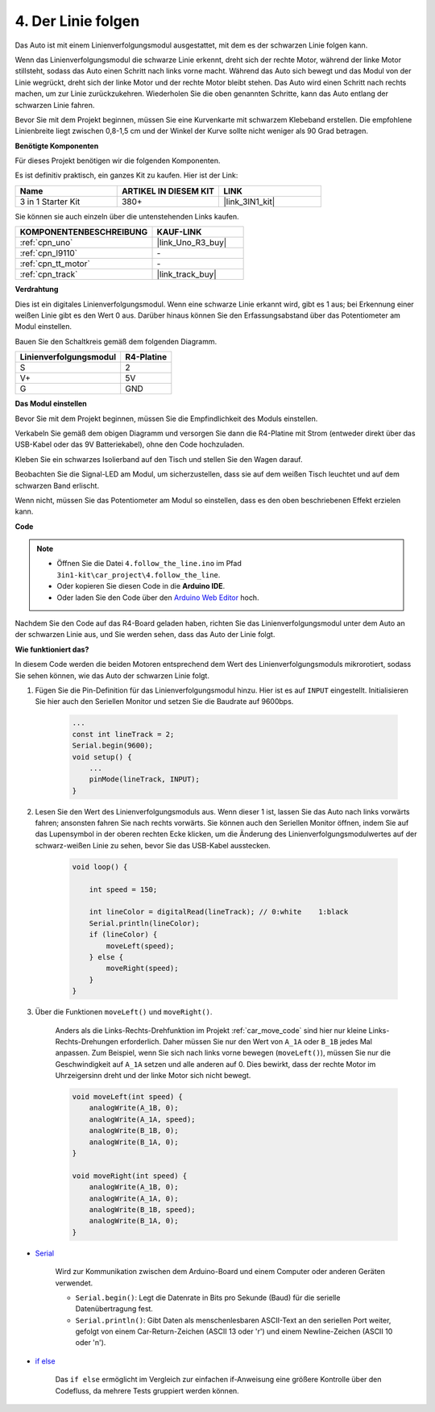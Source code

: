 
.. _follow_the_line:

4. Der Linie folgen
======================

Das Auto ist mit einem Linienverfolgungsmodul ausgestattet, mit dem es der schwarzen Linie folgen kann.

Wenn das Linienverfolgungsmodul die schwarze Linie erkennt, dreht sich der rechte Motor, während der linke Motor stillsteht, sodass das Auto einen Schritt nach links vorne macht.
Während das Auto sich bewegt und das Modul von der Linie wegrückt, dreht sich der linke Motor und der rechte Motor bleibt stehen. Das Auto wird einen Schritt nach rechts machen, um zur Linie zurückzukehren.
Wiederholen Sie die oben genannten Schritte, kann das Auto entlang der schwarzen Linie fahren.

Bevor Sie mit dem Projekt beginnen, müssen Sie eine Kurvenkarte mit schwarzem Klebeband erstellen. Die empfohlene Linienbreite liegt zwischen 0,8-1,5 cm und der Winkel der Kurve sollte nicht weniger als 90 Grad betragen.

**Benötigte Komponenten**

Für dieses Projekt benötigen wir die folgenden Komponenten. 

Es ist definitiv praktisch, ein ganzes Kit zu kaufen. Hier ist der Link:

.. list-table::
    :widths: 20 20 20
    :header-rows: 1

    *   - Name	
        - ARTIKEL IN DIESEM KIT
        - LINK
    *   - 3 in 1 Starter Kit
        - 380+
        - |link_3IN1_kit|

Sie können sie auch einzeln über die untenstehenden Links kaufen.

.. list-table::
    :widths: 30 20
    :header-rows: 1

    *   - KOMPONENTENBESCHREIBUNG
        - KAUF-LINK

    *   - :ref:`cpn_uno`
        - |link_Uno_R3_buy|
    *   - :ref:`cpn_l9110`
        - \-
    *   - :ref:`cpn_tt_motor`
        - \-
    *   - :ref:`cpn_track`
        - |link_track_buy|

**Verdrahtung**

Dies ist ein digitales Linienverfolgungsmodul. Wenn eine schwarze Linie erkannt wird, gibt es 1 aus; bei Erkennung einer weißen Linie gibt es den Wert 0 aus. Darüber hinaus können Sie den Erfassungsabstand über das Potentiometer am Modul einstellen.

Bauen Sie den Schaltkreis gemäß dem folgenden Diagramm.

.. list-table:: 
    :header-rows: 1

    * - Linienverfolgungsmodul
      - R4-Platine
    * - S
      - 2
    * - V+
      - 5V
    * - G
      - GND

.. image:: img/car_4.png
    :width: 800

**Das Modul einstellen**

Bevor Sie mit dem Projekt beginnen, müssen Sie die Empfindlichkeit des Moduls einstellen.

Verkabeln Sie gemäß dem obigen Diagramm und versorgen Sie dann die R4-Platine mit Strom (entweder direkt über das USB-Kabel oder das 9V Batteriekabel), ohne den Code hochzuladen.

Kleben Sie ein schwarzes Isolierband auf den Tisch und stellen Sie den Wagen darauf.

Beobachten Sie die Signal-LED am Modul, um sicherzustellen, dass sie auf dem weißen Tisch leuchtet und auf dem schwarzen Band erlischt.

Wenn nicht, müssen Sie das Potentiometer am Modul so einstellen, dass es den oben beschriebenen Effekt erzielen kann.

.. image:: img/line_track_cali.JPG


**Code**

.. note::

    * Öffnen Sie die Datei ``4.follow_the_line.ino`` im Pfad ``3in1-kit\car_project\4.follow_the_line``.
    * Oder kopieren Sie diesen Code in die **Arduino IDE**.
    
    * Oder laden Sie den Code über den `Arduino Web Editor <https://docs.arduino.cc/cloud/web-editor/tutorials/getting-started/getting-started-web-editor>`_ hoch.

.. raw:: html
    
    <iframe src=https://create.arduino.cc/editor/sunfounder01/2779e9eb-b7b0-4d47-b8c0-78fed39828c3/preview?embed style="height:510px;width:100%;margin:10px 0" frameborder=0></iframe>

Nachdem Sie den Code auf das R4-Board geladen haben, richten Sie das Linienverfolgungsmodul unter dem Auto an der schwarzen Linie aus, und Sie werden sehen, dass das Auto der Linie folgt.

**Wie funktioniert das?**

In diesem Code werden die beiden Motoren entsprechend dem Wert des Linienverfolgungsmoduls mikrorotiert, sodass Sie sehen können, wie das Auto der schwarzen Linie folgt.

#. Fügen Sie die Pin-Definition für das Linienverfolgungsmodul hinzu. Hier ist es auf ``INPUT`` eingestellt. Initialisieren Sie hier auch den Seriellen Monitor und setzen Sie die Baudrate auf 9600bps.

    .. code-block:: arduino

        ...
        const int lineTrack = 2;
        Serial.begin(9600);
        void setup() {
            ...
            pinMode(lineTrack, INPUT);
        }

#. Lesen Sie den Wert des Linienverfolgungsmoduls aus. Wenn dieser 1 ist, lassen Sie das Auto nach links vorwärts fahren; ansonsten fahren Sie nach rechts vorwärts. Sie können auch den Seriellen Monitor öffnen, indem Sie auf das Lupensymbol in der oberen rechten Ecke klicken, um die Änderung des Linienverfolgungsmodulwertes auf der schwarz-weißen Linie zu sehen, bevor Sie das USB-Kabel ausstecken.

    .. code-block:: arduino
    
        void loop() {

            int speed = 150;

            int lineColor = digitalRead(lineTrack); // 0:white    1:black
            Serial.println(lineColor); 
            if (lineColor) {
                moveLeft(speed);
            } else {
                moveRight(speed);
            }
        }

#. Über die Funktionen ``moveLeft()`` und ``moveRight()``.

    Anders als die Links-Rechts-Drehfunktion im Projekt :ref:`car_move_code` sind hier nur kleine Links-Rechts-Drehungen erforderlich. Daher müssen Sie nur den Wert von ``A_1A`` oder ``B_1B`` jedes Mal anpassen. Zum Beispiel, wenn Sie sich nach links vorne bewegen (``moveLeft()``), müssen Sie nur die Geschwindigkeit auf ``A_1A`` setzen und alle anderen auf 0. Dies bewirkt, dass der rechte Motor im Uhrzeigersinn dreht und der linke Motor sich nicht bewegt.

    .. code-block:: arduino
    
        void moveLeft(int speed) {
            analogWrite(A_1B, 0);
            analogWrite(A_1A, speed);
            analogWrite(B_1B, 0);
            analogWrite(B_1A, 0);
        }

        void moveRight(int speed) {
            analogWrite(A_1B, 0);
            analogWrite(A_1A, 0);
            analogWrite(B_1B, speed);
            analogWrite(B_1A, 0);
        }

* `Serial <https://www.arduino.cc/reference/en/language/functions/communication/serial/>`_

    Wird zur Kommunikation zwischen dem Arduino-Board und einem Computer oder anderen Geräten verwendet.

    * ``Serial.begin()``: Legt die Datenrate in Bits pro Sekunde (Baud) für die serielle Datenübertragung fest.
    * ``Serial.println()``: Gibt Daten als menschenlesbaren ASCII-Text an den seriellen Port weiter, gefolgt von einem Car-Return-Zeichen (ASCII 13 oder '\r') und einem Newline-Zeichen (ASCII 10 oder '\n').

* `if else <https://www.arduino.cc/reference/en/language/structure/control-structure/else/>`_

    Das ``if else`` ermöglicht im Vergleich zur einfachen if-Anweisung eine größere Kontrolle über den Codefluss, da mehrere Tests gruppiert werden können.
